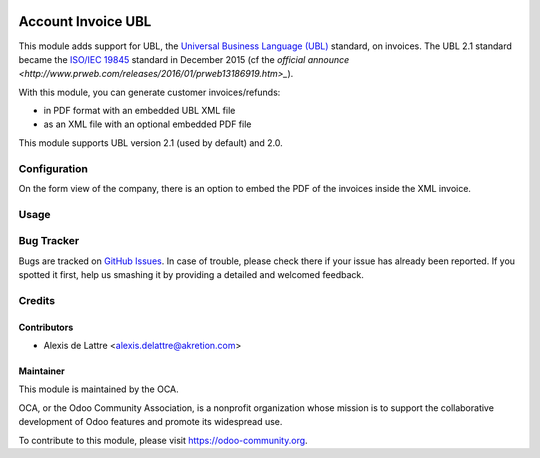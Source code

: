 .. image:: https://img.shields.io/badge/licence-AGPL--3-blue.svg
   :target: http://www.gnu.org/licenses/agpl-3.0-standalone.html
   :alt: License: AGPL-3

===================
Account Invoice UBL
===================

This module adds support for UBL, the `Universal Business Language (UBL) <http://ubl.xml.org/>`_ standard, on invoices. The UBL 2.1 standard became the `ISO/IEC 19845 <http://www.iso.org/iso/catalogue_detail.htm?csnumber=66370>`_ standard in December 2015 (cf the `official announce <http://www.prweb.com/releases/2016/01/prweb13186919.htm>_`).

With this module, you can generate customer invoices/refunds:

* in PDF format with an embedded UBL XML file
* as an XML file with an optional embedded PDF file

This module supports UBL version 2.1 (used by default) and 2.0.

Configuration
=============

On the form view of the company, there is an option to embed the PDF of the invoices inside the XML invoice.

Usage
=====

.. image:: https://odoo-community.org/website/image/ir.attachment/5784_f2813bd/datas
   :alt: Try me on Runbot
   :target: https://runbot.odoo-community.org/runbot/226/10.0

Bug Tracker
===========

Bugs are tracked on `GitHub Issues
<https://github.com/OCA/edi/issues>`_. In case of trouble, please
check there if your issue has already been reported. If you spotted it first,
help us smashing it by providing a detailed and welcomed feedback.

Credits
=======

Contributors
------------

* Alexis de Lattre <alexis.delattre@akretion.com>

Maintainer
----------

.. image:: https://odoo-community.org/logo.png
   :alt: Odoo Community Association
   :target: https://odoo-community.org

This module is maintained by the OCA.

OCA, or the Odoo Community Association, is a nonprofit organization whose
mission is to support the collaborative development of Odoo features and
promote its widespread use.

To contribute to this module, please visit https://odoo-community.org.


